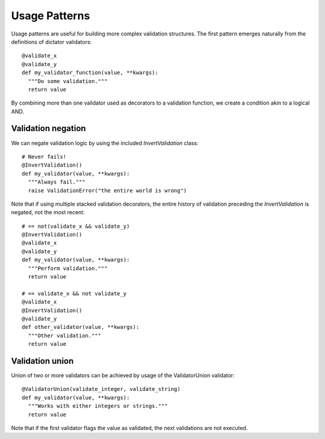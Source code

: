 .. _patterns:

.. highlight:: python

Usage Patterns
==============

Usage patterns are useful for building more complex validation structures. The first pattern emerges naturally from the
definitions of dictator validators:

::

   @validate_x
   @validate_y
   def my_validator_function(value, **kwargs):
     """Do some validation."""
     return value


By combining more than one validator used as decorators to a validation function, we create a condition akin to a logical
AND.

Validation negation
-------------------

We can negate validation logic by using the included *InvertValidation* class:

::

   # Never fails!
   @InvertValidation()
   def my_validator(value, **kwargs):
     """Always fail."""
     raise ValidationError("the entire world is wrong")

Note that if using multiple stacked validation decorators, the entire history of validation preceding the *InvertValidation* is
negated, not the most recent:

::

   # == not(validate_x && validate_y)
   @InvertValidation()
   @validate_x
   @validate_y
   def my_validator(value, **kwargs):
     """Perform validation."""
     return value

   # == validate_x && not validate_y
   @validate_x
   @InvertValidation()
   @validate_y
   def other_validator(value, **kwargs):
     """Other validation."""
     return value

Validation union
----------------

Union of two or more validators can be achieved by usage of the ValidatorUnion validator:

::

   @ValidatorUnion(validate_integer, validate_string)
   def my_validator(value, **kwargs):
     """Works with either integers or strings."""
     return value

Note that if the first validator flags the value as validated, the next validations are not executed.
